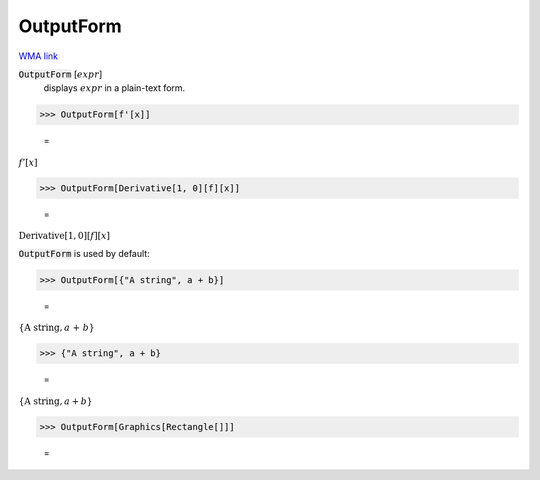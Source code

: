 OutputForm
==========

`WMA link <https://reference.wolfram.com/language/ref/OutputForm.html>`_


:code:`OutputForm` [:math:`expr`]
    displays :math:`expr` in a plain-text form.





>>> OutputForm[f'[x]]

    =
:math:`f'\left[x\right]`


>>> OutputForm[Derivative[1, 0][f][x]]

    =
:math:`\text{Derivative}\left[1, 0\right]\left[f\right]\left[x\right]`



:code:`OutputForm`  is used by default:

>>> OutputForm[{"A string", a + b}]

    =
:math:`\left\{\text{A string}, a\text{ + }b\right\}`


>>> {"A string", a + b}

    =
:math:`\left\{\text{A string},a+b\right\}`


>>> OutputForm[Graphics[Rectangle[]]]

    =
.. image:: tmpkxjrl95x.png
    :align: center



